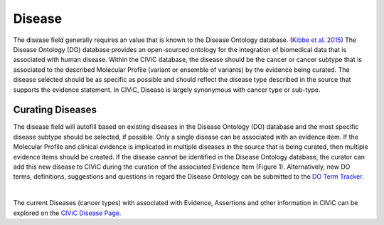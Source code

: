 .. _evidence-disease:

Disease
=======
The disease field generally requires an value that is known to the Disease Ontology database. (`Kibbe et al. 2015 <https://pubmed.ncbi.nlm.nih.gov/25348409/>`__) The Disease Ontology (DO) database provides an open-sourced ontology for the integration of biomedical data that is associated with human disease. Within the CIViC database, the disease should be the cancer or cancer subtype that is associated to the described Molecular Profile (variant or ensemble of variants) by the evidence being curated. The disease selected should be as specific as possible and should reflect the disease type described in the source that supports the evidence statement. In CIViC, Disease is largely synonymous with cancer type or sub-type.

Curating Diseases
-----------------
The disease field will autofill based on existing diseases in the Disease Ontology (DO) database and the most specific disease subtype should be selected, if possible. Only a single disease can be associated with an evidence item. If the Molecular Profile and clinical evidence is implicated in multiple diseases in the source that is being curated, then multiple evidence items should be created. If the disease cannot be identified in the Disease Ontology database, the curator can add this new disease to CIViC during the curation of the associated Evidence Item (Figure 1). Alternatively, new DO terms, definitions, suggestions and questions in regard the Disease Ontology can be submitted to the `DO Term Tracker <https://sourceforge.net/p/diseaseontology/feature-requests/>`__.

.. thumbnail:: /images/figures/Disease_Fig1.png
   :alt: Adding a new disease to CIViC
   :title: Figure 1: A new disease term can be added to CIViC during the Evidence Item curation process
   :show_caption: True

|

The current Diseases (cancer types) with associated with Evidence, Assertions and other information in CIViC can be explored on the `CIViC Disease Page <https://civicdb.org/diseases/home>`__.

